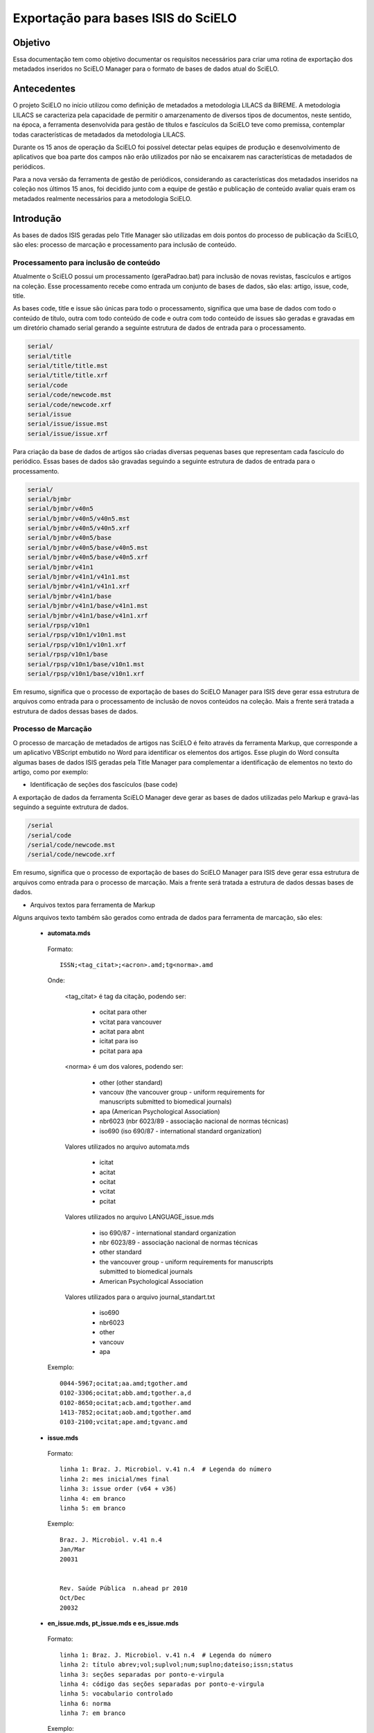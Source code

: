 ====================================
Exportação para bases ISIS do SciELO
====================================

--------
Objetivo
--------

Essa documentação tem como objetivo documentar os requisitos necessários para criar uma rotina de exportação dos metadados inseridos no SciELO Manager para o formato de bases de dados atual do SciELO.

------------
Antecedentes
------------

O projeto SciELO no início utilizou como definição de metadados a metodologia LILACS da BIREME. A metodologia LILACS se caracteriza pela capacidade de permitir o amarzenamento de diversos tipos de documentos, neste sentido, na época, a ferramenta desenvolvida para gestão de títulos e fascículos da SciELO teve como premissa, contemplar todas características de metadados da metodologia LILACS.

Durante os 15 anos de operação da SciELO foi possível detectar pelas equipes de produção e desenvolvimento de aplicativos que boa parte dos campos não erão utilizados por não se encaixarem nas características de metadados de periódicos.

Para a nova versão da ferramenta de gestão de periódicos, considerando as características dos metadados inseridos na coleção nos últimos 15 anos, foi decidido junto com a equipe de gestão e publicação de conteúdo avaliar quais eram os metadados realmente necessários para a metodologia SciELO.

----------
Introdução
----------

As bases de dados ISIS geradas pelo Title Manager são utilizadas em dois pontos do processo de publicação da SciELO, são eles: processo de marcação e processamento para inclusão de conteúdo.

Processamento para inclusão de conteúdo
=======================================

Atualmente o SciELO possui um processamento (geraPadrao.bat) para inclusão de novas revistas, fascículos e artigos na coleção. Esse processamento recebe como entrada um conjunto de bases de dados, são elas: artigo, issue, code, title.

As bases code, title e issue são únicas para todo o processamento, significa que uma base de dados com todo o conteúdo de título, outra com todo conteúdo de code e outra com todo conteúdo de issues são geradas e gravadas em um diretório chamado serial gerando a seguinte estrutura de dados de entrada para o processamento.

.. code-block:: text

  serial/
  serial/title
  serial/title/title.mst
  serial/title/title.xrf
  serial/code
  serial/code/newcode.mst
  serial/code/newcode.xrf
  serial/issue
  serial/issue/issue.mst
  serial/issue/issue.xrf

Para criação da base de dados de artigos são criadas diversas pequenas bases que representam cada fascículo do periódico. Essas bases de dados são gravadas seguindo a seguinte estrutura de dados de entrada para o processamento.

.. code-block:: text

  serial/
  serial/bjmbr
  serial/bjmbr/v40n5
  serial/bjmbr/v40n5/v40n5.mst
  serial/bjmbr/v40n5/v40n5.xrf
  serial/bjmbr/v40n5/base
  serial/bjmbr/v40n5/base/v40n5.mst
  serial/bjmbr/v40n5/base/v40n5.xrf
  serial/bjmbr/v41n1
  serial/bjmbr/v41n1/v41n1.mst
  serial/bjmbr/v41n1/v41n1.xrf
  serial/bjmbr/v41n1/base
  serial/bjmbr/v41n1/base/v41n1.mst
  serial/bjmbr/v41n1/base/v41n1.xrf
  serial/rpsp/v10n1
  serial/rpsp/v10n1/v10n1.mst
  serial/rpsp/v10n1/v10n1.xrf
  serial/rpsp/v10n1/base
  serial/rpsp/v10n1/base/v10n1.mst
  serial/rpsp/v10n1/base/v10n1.xrf

Em resumo, significa que o processo de exportação de bases do SciELO Manager para ISIS deve gerar essa estrutura de arquivos como entrada para o processamento de inclusão de novos conteúdos na coleção. Mais a frente será tratada a estrutura de dados dessas bases de dados.

Processo de Marcação
====================

O processo de marcação de metadados de artigos nas SciELO é feito através da ferramenta Markup, que corresponde a um aplicativo VBScript embutido no Word para identificar os elementos dos artigos. Esse plugin do Word consulta algumas bases de dados ISIS geradas pela Title Manager para complementar a identificação de elementos no texto do artigo, como por exemplo:

* Identificação de seções dos fascículos (base code)

A exportação de dados da ferramenta SciELO Manager deve gerar as bases de dados utilizadas pelo Markup e gravá-las seguindo a seguinte extrutura de dados.

.. code-block:: text

 /serial
 /serial/code
 /serial/code/newcode.mst
 /serial/code/newcode.xrf

Em resumo, significa que o processo de exportação de bases do SciELO Manager para ISIS deve gerar essa estrutura de arquivos como entrada para o processo de marcação. Mais a frente será tratada a estrutura de dados dessas bases de dados.

* Arquivos textos para ferramenta de Markup

Alguns arquivos texto também são gerados como entrada de dados para ferramenta de marcação, são eles:

 * **automata.mds**

  Formato::

    ISSN;<tag_citat>;<acron>.amd;tg<norma>.amd

  Onde:

    <tag_citat> é tag da citação, podendo ser:

      * ocitat para other 
      * vcitat para vancouver
      * acitat para abnt
      * icitat para iso
      * pcitat para apa

    <norma> é um dos valores, podendo ser: 

      * other (other standard)
      * vancouv (the vancouver group - uniform requirements for manuscripts submitted to biomedical journals) 
      * apa (American Psychological Association)
      * nbr6023 (nbr 6023/89 - associação nacional de normas técnicas)
      * iso690 (iso 690/87 - international standard organization)

    Valores utilizados no arquivo automata.mds

      * icitat
      * acitat
      * ocitat
      * vcitat
      * pcitat

    Valores utilizados no arquivo LANGUAGE_issue.mds

      * iso 690/87 - international standard organization
      * nbr 6023/89 - associação nacional de normas técnicas
      * other standard
      * the vancouver group - uniform requirements for manuscripts submitted to biomedical journals
      * American Psychological Association

    Valores utilizados para o arquivo journal_standart.txt

      * iso690
      * nbr6023
      * other
      * vancouv
      * apa 

  Exemplo::

    0044-5967;ocitat;aa.amd;tgother.amd
    0102-3306;ocitat;abb.amd;tgother.a,d
    0102-8650;ocitat;acb.amd;tgother.amd
    1413-7852;ocitat;aob.amd;tgother.amd
    0103-2100;vcitat;ape.amd;tgvanc.amd

 * **issue.mds**

  Formato::

    linha 1: Braz. J. Microbiol. v.41 n.4  # Legenda do número
    linha 2: mes inicial/mes final
    linha 3: issue order (v64 + v36)
    linha 4: em branco
    linha 5: em branco

  Exemplo::

    Braz. J. Microbiol. v.41 n.4
    Jan/Mar  
    20031


    Rev. Saúde Pública  n.ahead pr 2010
    Oct/Dec  
    20032



 * **en_issue.mds, pt_issue.mds e es_issue.mds**

  Formato::

    linha 1: Braz. J. Microbiol. v.41 n.4  # Legenda do número
    linha 2: título abrev;vol;suplvol;num;suplno;dateiso;issn;status
    linha 3: seções separadas por ponto-e-virgula
    linha 4: código das seções separadas por ponto-e-virgula
    linha 5: vocabulario controlado
    linha 6: norma
    linha 7: em branco

  Exemplo::

    Rev. Saúde Pública  n.ahead pr 2010
    Rev. Saúde Pública;;;ahead;;20100000;0034-8910;1
    No section title
    nd
    Health Science Descriptors
    the vancouver group - uniform requirements for manuscripts submitted to biomedical journals

    Rev. Bras. Psiquiatr.  n.ahead 2010
    Rev. Bras. Psiquiatr.;;;ahead;;20100000;1516-4446;1
    No section title
    nd
    Health Science Descriptors
    the vancouver group - uniform requirements for manuscripts submitted to biomedical journals

    Braz. J. Microbiol. v.41 n.4
    Braz. J. Microbiol.;41;;4;;20101200;1517-8382;1
    No section title
    nd
    No Descriptor
    other standard

    Rev. Inst. Med. trop. S. Paulo v.52 n.4
    Rev. Inst. Med. trop. S. Paulo;52;;4;;20100800;0036-4665;1
    Case Report;Animal Envenomation;Malaria;Parasitology;Review;Editorial;Microbiology;Leishmaniasis;Bacteriology;Book Review;No section title
    RIMTSP014;RIMTSP021;RIMTSP070;RIMTSP090;RIMTSP110;RIMTSP200;RIMTSP280;RIMTSP350;RIMTSP580;RIMTSP780;nd
    No Descriptor
    other standard

  * **journal_standard.txt**

  Arquivo CSV com atributos separado por #

  Onde esta "print|online" deve ser indicado apenas um dos valores de acordo com o tipo de ISSN usado na SciELO.

  Formato::

    issn_id#título abreviado#norma#print|online#issn_atual#area temática#título Medline#codigo medline#título completo#acron#print_issn#online_issn

  Exemplo::

------------------------
Requisitos da Exportação
------------------------

Estrutura de dados
==================

Título
``````

Fascículo
`````````

**Fascículos Especiais (Press Release, Ahead, Review in Progress)**


Ficou definido que para esses tipos de fascículos não será feita nenhuma mudança de modelo devido à característica do campo **Number** e **Volume** que pode receber qualquer tipo de conteúdo para identificar um fascículo.

Considerando que esse conteúdo é livre não caberá normalização.

A regra de negócio para esses dados será a seguinte:

1. Informação de número especial "es/esp", único "unico", composição de números "10-14", números compostos de letras "1a, 1b", etc, deverão ser inseridas no próprio campo **Number** que será de preenchimento livre. Cabe ao documentalista garantir a integridade entre a sequencia de números no SciELO e a sequencia de números da revista.

2. Ahead, Review, Press Release, não mais serão criados pelo SciELO Manager, será considerado que todos periódicos possuem um único Ahead, Review, Press Release. Cabe ao processo de exportação gerar esses fascículos especiais para cada periódico e tratar a apresentação do mesmo no site público caso algum artigo seja marcado como pertencente a um desses fascículos especiais.

3. Campo v6 representa numeração sequencial de fascículos de um periódico, esse campo não deve ser considerado na exportação pois é gerado pelo processamento SciELO.

4. Campos 65 e 64 devem ser construidos utilizando o ano de publicação YYYY concatenado com o mês final de publicação "publication_end_month". MM e precedido de 00 para o caracteres que representam o dia 

  Ex: 20100300


Artigo
``````

Code
````

Remoção de Campos desnecessários
================================

De acordo com reunião realizada em 27 de março alguns campos no contexto da SciELO não serão mais cosiderados pelo SciELO Manager, entretanto para manter a compatibilidade com a atual estrutura de dados os valores deste campo serão inseridos nas bases de dados de forma automática pois seus valores sempre foram os mesmos durante os 15 anos de operação do SciELO.

Issue
`````

Title
`````

1. Later Title 
  
  Será controlado automaticamente pelo campo "título anterior". Deve ser mantido na exportação para compatibilidade.

2. Center (v10)

  Excluído da aplicação. Não precisa ser mantido para compatibilidade. Tem relação com o centro reponsável pela marcação de um documento.

3. Final Volume (v305)

  Excluído da aplicação. Não precisa ser mantido para compatibilidade.

4. Final Number (v304)

  Excluído da aplicação. Não precisa ser mantido para compatibilidade.

5. Alphabet (v340)

  Excluído da aplicação. Não precisa ser mantido para compatibilidade.

6. Literature Type (v5)

  Excluído da aplicação. Deve ser cravado o valor "S" para manter compatibilidade.

7. Treatment Level (v6)

  Excluído da aplicação. Deve ser cravado o valor "Collective Level" para manter compatibilidade.

8. País de Publicação (v310)

  Excluído da aplicação. Não precisa ser mantido para compatibilidade, esses dados são repetidos no campo address

9. Estado de Publicação (v320)

  Excluído da aplicação. Não precisa ser mantido para compatibilidade, esses dados são repetidos no campo address

10. Cidade de Publicação (v490)

  Excluído da aplicação. Não precisa ser mantido para compatibilidade, esses dados são repetidos no campo address

11. Classificação (v430)

  Excluído da aplicação. Não precisa ser mantido para compatibilidade.

12. Número de identificação (v30)
  
  Excluído da aplicação. Não precisa ser mantido para compatibilidade.

13. URL Site SciELO (v690)

  Excluído da aplicação. Não precisa ser mantido para compatibilidade.

14. Rede SciELO (v691)

  Excluído da aplicação. Era utilizado como flag de coleções para processamento de geração de bases, 
  quando mais de uma coleção compartilha mesma base title no site local. Resolver este problema
  criando instalações independentes para cada coleção SciELO, ex: Brasil e Saúde Pública.

  Foram encontradas ocorrências do campo v691 no arquivo sci_serial.xis entretanto parece não estar
  em uso uma vez que faz referência a arquivos template (ScieloXML/collections.xis) que não estão 
  atualizados.


15. É suplemento de (v560)

  Excluído da aplicação. Não precisa ser mantido para compatibilidade.

16. É suplemento de (v550)

  Excluído da aplicação. Não precisa ser mantido para compatibilidade.

16. Código Medline (v420)

  Excluído da aplicação. Não precisa ser mantido para compatibilidade. 

  Apenas 17 periódicos possuem este código hoje. Segue lista de referência para implementação futura
  deste campo::

    Anais da Academia Brasileira de Ciências - 45A
    Arquivos Brasileiros de Endocrinologia & Metabologia - 0403437
    Arquivos Brasileiros de Oftalmologia - 0400645
    Arquivos de Gastroenterologia - 8TR
    Brazilian Dental Journal  - 9214652
    Brazilian Journal of Medical and Biological Research - BOF
    Memórias do Instituto Oswaldo Cruz - MRY
    Physis: Revista de Saúde Coletiva - 9440484
    Revista Brasileira de Biologia - RGH 
    Revista Brasileira de Parasitologia Veterinária - 9440482
    Revista Gaúcha de Enfermagem - 15712799
    Revista Latino-Americana de Enfermagem - 9420934
    Revista da Associação M?dica Brasileira - BR5
    Revista da Sociedade Brasileira de Medicina Tropical - RET
    Revista do Hospital das Clínicas - S3L
    Revista do Instituto de Medicina Tropical de São Paulo - S9D
    São Paulo Medical Journal - SZ5

17. Título Abreviado Medline (v421)

  Excluído da aplicação. Não precisa ser mantido para compatibilidade. Importado como other titles 
  para compor bibliometria e afins.

  Apenas 29 periódicos possuem este dado na base de dado. Segue lista de renferência para implementação
  futura deste campo::

    Anais da Academia Brasileira de Ciências - An Acad Bras Cienc
    Arquivos Brasileiros de Cardiologia - Arq Bras Cardiol
    Arquivos Brasileiros de Endocrinologia & Metabologia - Arq Bras Endocrinol Metabol. 
    Arquivos Brasileiros de Oftalmologia - Arq Bras Oftalmol.
    Arquivos de Gastroenterologia - Arq Gastroenterol
    Arquivos de Neuro-Psiquiatria - Arq Neuropsiquiatr
    Brazilian Dental Journal  - Braz Dent J
    Brazilian Journal of Biology - Braz J Biol.
    Brazilian Journal of Infectious Diseases - Braz J Infect Dis
    Brazilian Journal of Medical and Biological Research - Braz J Med Biol Res
    Brazilian Oral Research - Braz. oral res
    Cadernos de Saúde Pública - Cad Saude Publica
    Clinics - Clinics
    International braz j urol - int j urol
    Memórias do Instituto Oswaldo Cruz - Mem Inst Oswaldo Cruz
    Pesquisa Odontológica Brasileira - Pesqui Odontol Bras.
    Physis: Revista de Saúde Coletiva - Physis
    Revista Brasileira de Biologia - Rev Bras Biol
    Revista Brasileira de Parasitologia Veterinária - Rev Bras Parasitol Vet
    Revista Gaúcha de Enfermagem - Rev Gaucha Enferm.
    Revista Latino-Americana de Enfermagem - Rev Lat Am Enfermagem
    Revista da Associação Médica Brasileira - Rev Assoc Med Bras
    Revista da Sociedade Brasileira de Medicina Tropical - Rev Soc Bras Med Trop
    Revista de Saúde Pública - Rev Saude Publica
    Revista do Hospital das Clínicas - Rev. Hosp. Clin. Fac. Med. Univ. São Paulo
    Revista do Instituto de Medicina Tropical de São Paulo - Rev Inst Med Trop São Paulo
    São Paulo Medical Journal - São Paulo Med J

18. FTP (v66)

  Excluído da aplicação. Não precisa ser mantido para compatibilidade.

19. Assinatura do usuário (v67)

  Excluído da aplicação. Não precisa ser mantido para compatibilidade.

20. Seção (130)

  Excluído da aplicação. Não precisa ser mantido para compatibilidade. Nunca foi usado
